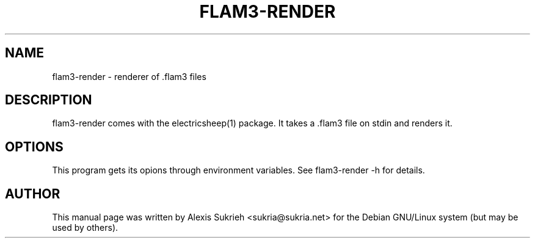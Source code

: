 .TH FLAM3-RENDER 1 "June 17, 2005"
.SH NAME
flam3-render \- renderer of .flam3 files
.SH DESCRIPTION
flam3-render comes with the electricsheep(1) package.
It takes a .flam3 file on stdin and renders it.
.SH OPTIONS
This program gets its opions through environment variables.
See flam3-render -h for details.
.br
.SH AUTHOR
This manual page was written by Alexis Sukrieh <sukria@sukria.net> 
for the Debian GNU/Linux system (but may be used by others).
